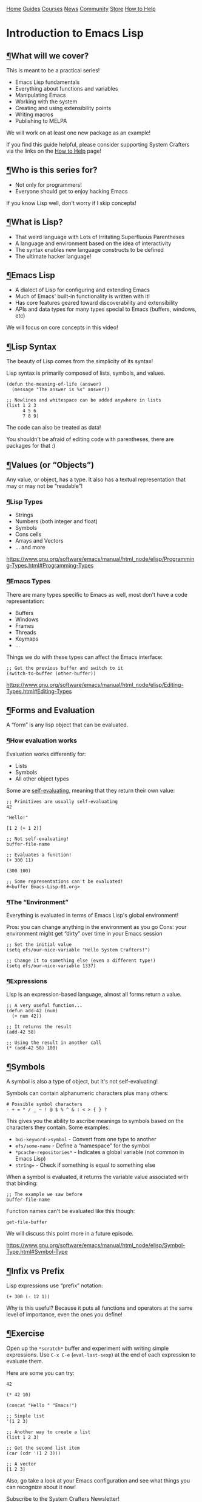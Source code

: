 [[/img/sc_logo.png]]

[[/][Home]] [[/guides/][Guides]] [[/courses/][Courses]] [[/news/][News]]
[[/community/][Community]]
[[https://store.systemcrafters.net?utm_source=sc-site-nav][Store]]
[[/how-to-help/][How to Help]]

* Introduction to Emacs Lisp
  :PROPERTIES:
  :CUSTOM_ID: introduction-to-emacs-lisp
  :CLASS: site-post-title
  :END:

<<content>>

** [[#what-will-we-cover][¶]]What will we cover?
   :PROPERTIES:
   :CUSTOM_ID: what-will-we-cover
   :END:

<<text-org8132349>>
This is meant to be a practical series!

- Emacs Lisp fundamentals
- Everything about functions and variables
- Manipulating Emacs
- Working with the system
- Creating and using extensibility points
- Writing macros
- Publishing to MELPA

We will work on at least one new package as an example!

#+ATTR_HTML: :class cta
#+BEGIN_center
If you find this guide helpful, please consider supporting System
Crafters via the links on the [[/how-to-help/#support-my-work][How to
Help]] page!
#+END_center

** [[#who-is-this-series-for][¶]]Who is this series for?
   :PROPERTIES:
   :CUSTOM_ID: who-is-this-series-for
   :END:

<<text-org1b29dec>>

- Not only for programmers!
- Everyone should get to enjoy hacking Emacs

If you know Lisp well, don't worry if I skip concepts!

** [[#what-is-lisp][¶]]What is Lisp?
   :PROPERTIES:
   :CUSTOM_ID: what-is-lisp
   :END:

<<text-org7e0dee1>>

- That weird language with Lots of Irritating Superfluous Parentheses
- A language and environment based on the idea of interactivity
- The syntax enables new language constructs to be defined
- The ultimate hacker language!

** [[#emacs-lisp][¶]]Emacs Lisp
   :PROPERTIES:
   :CUSTOM_ID: emacs-lisp
   :END:

<<text-org696158b>>

- A dialect of Lisp for configuring and extending Emacs
- Much of Emacs' built-in functionality is written with it!
- Has core features geared toward discoverability and extensibility
- APIs and data types for many types special to Emacs (buffers, windows,
  etc)

We will focus on core concepts in this video!

** [[#lisp-syntax][¶]]Lisp Syntax
   :PROPERTIES:
   :CUSTOM_ID: lisp-syntax
   :END:

<<text-org5f6b5f4>>
The beauty of Lisp comes from the simplicity of its syntax!

Lisp syntax is primarily composed of lists, symbols, and values.

#+BEGIN_EXAMPLE
  (defun the-meaning-of-life (answer)
    (message "The answer is %s" answer))

  ;; Newlines and whitespace can be added anywhere in lists
  (list 1 2 3
        4 5 6
        7 8 9)
#+END_EXAMPLE

The code can also be treated as data!

You shouldn't be afraid of editing code with parentheses, there are
packages for that :)

** [[#values-or-ldquoobjectsrdquo][¶]]Values (or “Objects”)
   :PROPERTIES:
   :CUSTOM_ID: values-or-objects
   :END:

<<text-org2e3c51a>>
Any value, or object, has a type. It also has a textual representation
that may or may not be “readable”!

*** [[#lisp-types][¶]]Lisp Types
    :PROPERTIES:
    :CUSTOM_ID: lisp-types
    :END:

<<text-org9f7137e>>

- Strings
- Numbers (both integer and float)
- Symbols
- Cons cells
- Arrays and Vectors
- ... and more

[[https://www.gnu.org/software/emacs/manual/html_node/elisp/Programming-Types.html#Programming-Types]]

*** [[#emacs-types][¶]]Emacs Types
    :PROPERTIES:
    :CUSTOM_ID: emacs-types
    :END:

<<text-orgfb6d4b6>>
There are many types specific to Emacs as well, most don't have a code
representation:

- Buffers
- Windows
- Frames
- Threads
- Keymaps
- ...

Things we do with these types can affect the Emacs interface:

#+BEGIN_EXAMPLE
  ;; Get the previous buffer and switch to it
  (switch-to-buffer (other-buffer))
#+END_EXAMPLE

[[https://www.gnu.org/software/emacs/manual/html_node/elisp/Editing-Types.html#Editing-Types]]

** [[#forms-and-evaluation][¶]]Forms and Evaluation
   :PROPERTIES:
   :CUSTOM_ID: forms-and-evaluation
   :END:

<<text-org6423f55>>
A “form” is any lisp object that can be evaluated.

*** [[#how-evaluation-works][¶]]How evaluation works
    :PROPERTIES:
    :CUSTOM_ID: how-evaluation-works
    :END:

<<text-orgb83b924>>
Evaluation works differently for:

- Lists
- Symbols
- All other object types

Some are
[[https://www.gnu.org/software/emacs/manual/html_node/elisp/Self_002dEvaluating-Forms.html#Self_002dEvaluating-Forms][self-evaluating]],
meaning that they return their own value:

#+BEGIN_EXAMPLE
  ;; Primitives are usually self-evaluating
  42

  "Hello!"

  [1 2 (+ 1 2)]

  ;; Not self-evaluating!
  buffer-file-name

  ;; Evaluates a function!
  (+ 300 11)

  (300 100)

  ;; Some representations can't be evaluated!
  #<buffer Emacs-Lisp-01.org>
#+END_EXAMPLE

*** [[#the-ldquoenvironmentrdquo][¶]]The “Environment”
    :PROPERTIES:
    :CUSTOM_ID: the-environment
    :END:

<<text-orgf9602b4>>
Everything is evaluated in terms of Emacs Lisp's global environment!

Pros: you can change anything in the environment as you go Cons: your
environment might get “dirty” over time in your Emacs session

#+BEGIN_EXAMPLE
  ;; Set the initial value
  (setq efs/our-nice-variable "Hello System Crafters!")

  ;; Change it to something else (even a different type!)
  (setq efs/our-nice-variable 1337)
#+END_EXAMPLE

*** [[#expressions][¶]]Expressions
    :PROPERTIES:
    :CUSTOM_ID: expressions
    :END:

<<text-org6bf7071>>
Lisp is an expression-based language, almost all forms return a value.

#+BEGIN_EXAMPLE
  ;; A very useful function...
  (defun add-42 (num)
    (+ num 42))

  ;; It returns the result
  (add-42 58)

  ;; Using the result in another call
  (* (add-42 58) 100)
#+END_EXAMPLE

** [[#symbols][¶]]Symbols
   :PROPERTIES:
   :CUSTOM_ID: symbols
   :END:

<<text-org64cf6a7>>
A symbol is also a type of object, but it's not self-evaluating!

Symbols can contain alphanumeric characters plus many others:

#+BEGIN_EXAMPLE
  # Possible symbol characters
  - + = * / _ ~ ! @ $ % ^ & : < > { } ?
#+END_EXAMPLE

This gives you the ability to ascribe meanings to symbols based on the
characters they contain. Some examples:

- =bui-keyword->symbol= - Convert from one type to another
- =efs/some-name= - Define a “namespace” for the symbol
- =*pcache-repositories*= - Indicates a global variable (not common in
  Emacs Lisp)
- =string== - Check if something is equal to something else

When a symbol is evaluated, it returns the variable value associated
with that binding:

#+BEGIN_EXAMPLE
  ;; The example we saw before
  buffer-file-name
#+END_EXAMPLE

Function names can't be evaluated like this though:

#+BEGIN_EXAMPLE
  get-file-buffer
#+END_EXAMPLE

We will discuss this point more in a future episode.

[[https://www.gnu.org/software/emacs/manual/html_node/elisp/Symbol-Type.html#Symbol-Type]]

** [[#infix-vs-prefix][¶]]Infix vs Prefix
   :PROPERTIES:
   :CUSTOM_ID: infix-vs-prefix
   :END:

<<text-orgd32dacc>>
Lisp expressions use “prefix” notation:

#+BEGIN_EXAMPLE
  (+ 300 (- 12 1))
#+END_EXAMPLE

Why is this useful? Because it puts all functions and operators at the
same level of importance, even the ones you define!

** [[#exercise][¶]]Exercise
   :PROPERTIES:
   :CUSTOM_ID: exercise
   :END:

<<text-org7d9bc73>>
Open up the =*scratch*= buffer and experiment with writing simple
expressions. Use =C-x C-e= (=eval-last-sexp=) at the end of each
expression to evaluate them.

Here are some you can try:

#+BEGIN_EXAMPLE
  42

  (* 42 10)

  (concat "Hello " "Emacs!")

  ;; Simple list
  '(1 2 3)

  ;; Another way to create a list
  (list 1 2 3)

  ;; Get the second list item
  (car (cdr '(1 2 3)))

  ;; A vector
  [1 2 3]
#+END_EXAMPLE

Also, go take a look at your Emacs configuration and see what things you
can recognize about it now!

#+ATTR_HTML: :class list-form
#+BEGIN_center

Subscribe to the System Crafters Newsletter!

Stay up to date with the latest System Crafters news and updates! Read
the [[/newsletter/][Newsletter]] page for more information.

#+ATTR_HTML: :class row list-form-label
#+BEGIN_center
Name (optional)
#+END_center

#+ATTR_HTML: :class row list-form-label
#+BEGIN_center
Email Address
#+END_center

#+END_center

[[/privacy-policy/][Privacy Policy]] · [[/credits/][Credits]] ·
[[/rss/][RSS Feeds]] · [[https://fosstodon.org/@daviwil][Fediverse]]

© 2021-2024 · System Crafters LLC

[[https://codeberg.org/SystemCrafters/systemcrafters.net][[[/img/codeberg.png]]]]
